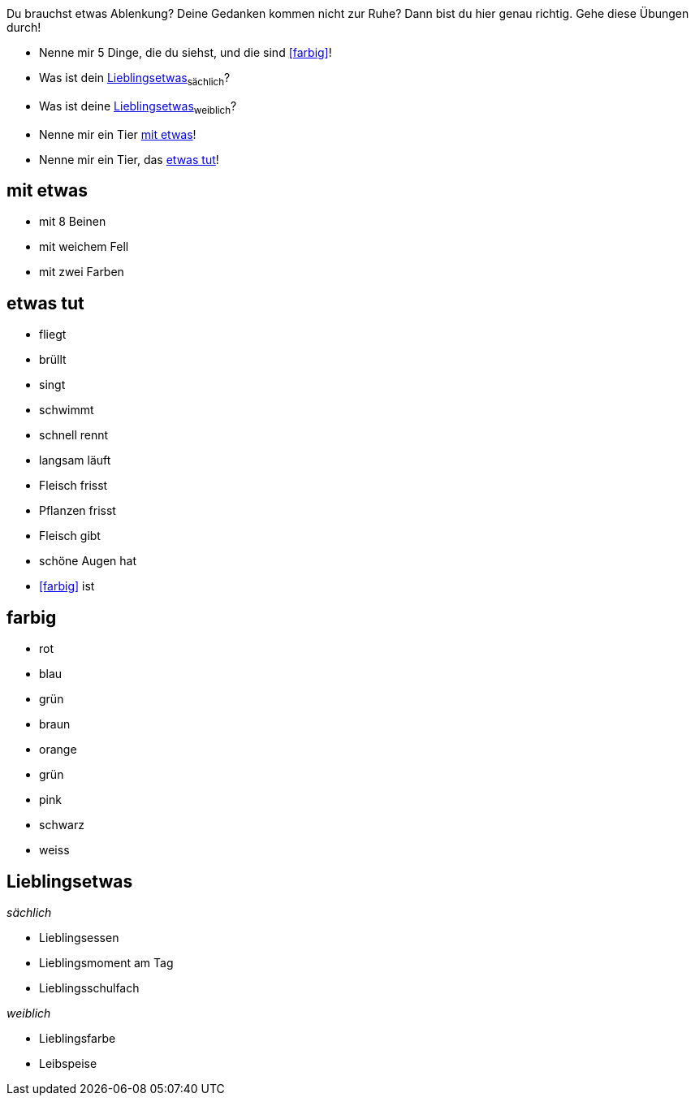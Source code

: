Du brauchst etwas Ablenkung?
Deine Gedanken kommen nicht zur Ruhe?
Dann bist du hier genau richtig.
Gehe diese Übungen durch!

* Nenne mir 5 Dinge, die du siehst, und die sind <<farbig>>!
* Was ist dein <<Lieblingsetwas>>~sächlich~?
* Was ist deine <<Lieblingsetwas>>~weiblich~?
* Nenne mir ein Tier <<mit etwas>>!
* Nenne mir ein Tier, das <<etwas tut>>!

== mit etwas
- mit 8 Beinen
- mit weichem Fell
- mit zwei Farben

== etwas tut
- fliegt
- brüllt
- singt
- schwimmt
- schnell rennt
- langsam läuft
- Fleisch frisst
- Pflanzen frisst
- Fleisch gibt
- schöne Augen hat
- <<farbig>> ist

== farbig
* rot
* blau
* grün
* braun
* orange
* grün
* pink
* schwarz
* weiss

== Lieblingsetwas

_sächlich_

* Lieblingsessen
* Lieblingsmoment am Tag
* Lieblingsschulfach

_weiblich_

* Lieblingsfarbe
* Leibspeise
